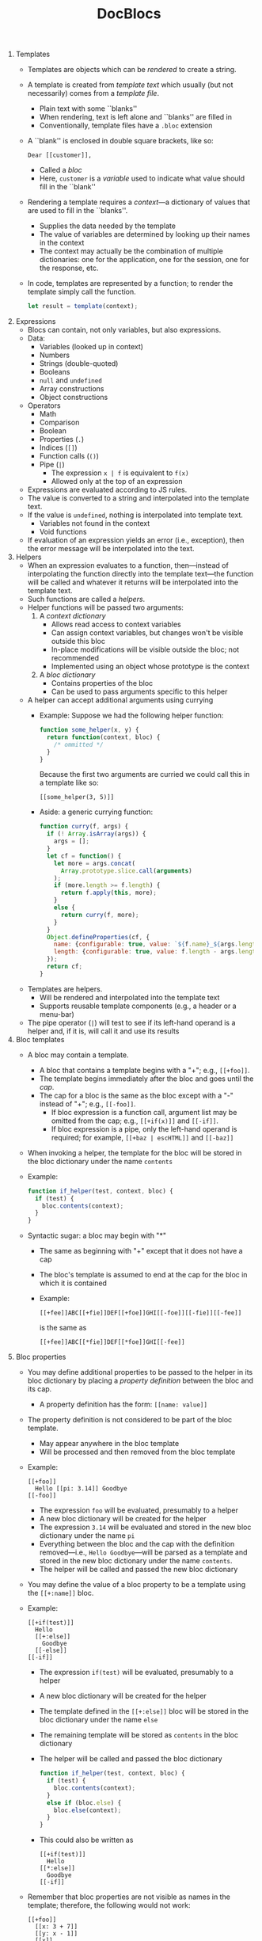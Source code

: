 #+OPTIONS: toc:nil
#+TITLE: DocBlocs
#+LATEX_HEADER: \usepackage{fullpage}

1. Templates
   - Templates are objects which can be /rendered/ to create a string.
   - A template is created from /template text/ which usually (but not
     necessarily) comes from a /template file/.
     + Plain text with some ``blanks''
     + When rendering, text is left alone and ``blanks'' are filled in
     + Conventionally, template files have a ~.bloc~ extension
   - A ``blank'' is enclosed in double square brackets, like so:
     #+BEGIN_EXAMPLE
Dear [[customer]],
#+END_EXAMPLE
     + Called a /bloc/
     + Here, ~customer~ is a /variable/ used to indicate what value should fill
       in the ``blank''
   - Rendering a template requires a /context/---a dictionary of values that
     are used to fill in the ``blanks''.
     + Supplies the data needed by the template
     + The value of variables are determined by looking up their names in the
       context
     + The context may actually be the combination of multiple dictionaries:
       one for the application, one for the session, one for the response,
       etc.
   - In code, templates are represented by a function; to render the template
     simply call the function.
     #+BEGIN_SRC js
let result = template(context);
#+END_SRC

2. Expressions
   - Blocs can contain, not only variables, but also expressions.
   - Data:
     + Variables (looked up in context)
     + Numbers
     + Strings (double-quoted)
     + Booleans
     + ~null~ and ~undefined~
     + Array constructions
     + Object constructions
   - Operators
     + Math
     + Comparison
     + Boolean
     + Properties (~.~)
     + Indices (~[]~)
     + Function calls (~()~)
     + Pipe (~|~)
       * The expression ~x | f~ is equivalent to ~f(x)~
       * Allowed only at the top of an expression
   - Expressions are evaluated according to JS rules.
   - The value is converted to a string and interpolated into the template
     text.
   - If the value is ~undefined~, nothing is interpolated into template text.
     + Variables not found in the context
     + Void functions
   - If evaluation of an expression yields an error (i.e., exception), then
     the error message will be interpolated into the text.

3. Helpers
   - When an expression evaluates to a function, then---instead of interpolating
     the function directly into the template text---the function will be
     called and whatever it returns will be interpolated into the template
     text.
   - Such functions are called a /helpers/.
   - Helper functions will be passed two arguments:
     1. A /context dictionary/
        + Allows read access to context variables
        + Can assign context variables, but changes won't be visible outside
          this bloc
        + In-place modifications will be visible outside the bloc; not
          recommended
        + Implemented using an object whose prototype is the context
     2. A /bloc dictionary/
        + Contains properties of the bloc
        + Can be used to pass arguments specific to this helper
   - A helper can accept additional arguments using currying
     + Example: Suppose we had the following helper function:
       #+BEGIN_SRC js
function some_helper(x, y) {
  return function(context, bloc) {
    /* ommitted */
  }
}
#+END_SRC
       Because the first two arguments are curried we could call this in a
       template like so:
       #+BEGIN_EXAMPLE
[[some_helper(3, 5)]]
#+END_EXAMPLE
     + Aside: a generic currying function:
       #+BEGIN_SRC js
function curry(f, args) {
  if (! Array.isArray(args)) {
    args = [];
  }
  let cf = function() {
    let more = args.concat(
      Array.prototype.slice.call(arguments)
    );
    if (more.length >= f.length) {
      return f.apply(this, more);
    }
    else {
      return curry(f, more);
    }
  }
  Object.defineProperties(cf, {
    name: {configurable: true, value: `${f.name}_${args.length}`},
    length: {configurable: true, value: f.length - args.length}
  });
  return cf;
}
#+END_SRC
   - Templates are helpers.
     + Will be rendered and interpolated into the template text
     + Supports reusable template components (e.g., a header or a menu-bar)
   - The pipe operator (~|~) will test to see if its left-hand operand is a
     helper and, if it is, will call it and use its results

4. Bloc templates
   - A bloc may contain a template.
     + A bloc that contains a template begins with a "+"; e.g.,  ~[[+foo]]~.
     + The template begins immediately after the bloc and goes until the /cap/.
     + The cap for a bloc is the same as the bloc except with a "-" instead of "+";
       e.g., ~[[-foo]]~.
       - If bloc expression is a function call, argument list may be
         omitted from the cap; e.g., ~[[+if(x)]]~ and ~[[-if]]~.
       - If bloc expression is a pipe, only the left-hand operand is
         required; for example, ~[[+baz | escHTML]]~ and ~[[-baz]]~
   - When invoking a helper, the template for the bloc will be stored in the
     bloc dictionary under the name ~contents~
   - Example:
     #+BEGIN_SRC js
function if_helper(test, context, bloc) {
  if (test) {
    bloc.contents(context);
  }
}
#+END_SRC
   - Syntactic sugar: a bloc may begin with "*"
     * The same as beginning with "+" except that it does not have a cap
     * The bloc's template is assumed to end at the cap for the bloc in
       which it is contained
     * Example:
       #+BEGIN_EXAMPLE
[[+fee]]ABC[[+fie]]DEF[[+foe]]GHI[[-foe]][[-fie]][[-fee]]
#+END_EXAMPLE
       is the same as
       #+BEGIN_EXAMPLE
[[+fee]]ABC[[*fie]]DEF[[*foe]]GHI[[-fee]]
#+END_EXAMPLE

5. Bloc properties
   - You may define additional properties to be passed to the helper in its
     bloc dictionary by placing a /property definition/ between the bloc and its
     cap.
     + A property definition  has the form: ~[[name: value]]~
   - The property definition is not considered to be part of the bloc template.
     + May appear anywhere in the bloc template
     + Will be processed and then removed from the bloc template
   - Example:
     #+BEGIN_EXAMPLE
[[+foo]]
  Hello [[pi: 3.14]] Goodbye
[[-foo]]
#+END_EXAMPLE
     + The expression ~foo~ will be evaluated, presumably to a helper
     + A new bloc dictionary will be created for the helper
     + The expression ~3.14~ will be evaluated and stored in the new bloc
       dictionary under the name ~pi~
     + Everything between the bloc and the cap with the definition
       removed---i.e., ~Hello Goodbye~---will be parsed as a template and
       stored in the new bloc dictionary under the name ~contents~.
     + The helper will be called and passed the new bloc dictionary
   - You may define the value of a bloc property to be a template using the
     ~[[+:name]]~ bloc.
   - Example:
     #+BEGIN_EXAMPLE
[[+if(test)]]
  Hello
  [[+:else]]
    Goodbye
  [[-else]]
[[-if]]
#+END_EXAMPLE
     + The expression ~if(test)~ will be evaluated, presumably to a helper
     + A new bloc dictionary will be created for the helper
     + The template defined in the ~[[+:else]]~ bloc will be stored in the
       bloc dictionary under the name ~else~
     + The remaining template will be stored as ~contents~ in the
       bloc dictionary
     + The helper will be called and passed the bloc dictionary
       #+BEGIN_SRC js
function if_helper(test, context, bloc) {
  if (test) {
    bloc.contents(context);
  }
  else if (bloc.else) {
    bloc.else(context);
  }
}
#+END_SRC
     + This could also be written as
       #+BEGIN_EXAMPLE
[[+if(test)]]
  Hello
[[*:else]]
  Goodbye
[[-if]]
#+END_EXAMPLE
   - Remember that bloc properties are not visible as names in the template;
     therefore, the following would not work:
     #+BEGIN_EXAMPLE
[[+foo]]
  [[x: 3 + 7]]
  [[y: x - 1]]
  [[x]]
[[-foo]]
#+END_EXAMPLE
     + The expression ~foo~ is evaluated, presumably to a helper
     + The expression ~3 + 7~ is evaluated and stored in the bloc
       dictionary under the name ~x~
     + The expression ~x - 1~ is evaluated; however, ~x~ is looked up in the
       current context, not the bloc object, so the value of ~10~ is not found
     + The ~contents~ contains a reference to ~x~; again, this is taken from
       the context, not the bloc dictionary, so the value of ~10~ is not found
   - As mentioned previously, a bloc expression may resolve to a template;
     thus, there may be block properties available when a template is rendered.
     + The special variable ~bloc~ will be set to the bloc dictionary
     + Example: consider the following template:
       #+BEGIN_EXAMPLE
<html>
  <body>
    <section class="news">[[bloc.news]]</section>
    <section class="main">[[bloc.contents]]</section>
  </body>
</html>
#+END_EXAMPLE
       Suppose that, in a second template, the above template was stored in
       a variable named ~page~.  Then in our second template we could write
       the following:
       #+BEGIN_EXAMPLE
[[+page]]
  [[:news]]Bananas on sale!  50% off!!![[-news]]
  Our fruit store has every kind of fruit you can imagine.
[[=page]]
#+END_EXAMPLE
     + Remember, however, that the bloc dictionary is different for every
       template; therefore, the following would not work:
       #+BEGIN_EXAMPLE -n -r
<html>
  <body>
    [[+if(bloc.news)]]
      <section class="news">[[bloc.news]]</section> (ref:news)
    [[-if]]
    <section class="main">[[bloc.contents]]</section>
  </body>
</html>
#+END_EXAMPLE
       The problem is that the reference to ~bloc.news~ on [[(news)][line
       (news)]] belongs to a different template: the bloc template for the
       ~if~ bloc.  It will have its own bloc dictionary containing properties
       for the ~if~ bloc.  Thus, it will not be able to access ~bloc.news~
       from the main template
     + Block properties are not the right place to hold values you want to
       access later in the template---they are not variables

6. Context definitions
   - One way to define new variables is to add them to the context.
   - As mentioned, helpers are passed a copy of the current context; they may
     define new values in the context, and then use that context to render
     other templates.
     #+BEGIN_SRC js
function withpi_helper(context, bloc) {
  // Add pi to the context
  context.pi = 3.14;
  // Render contents with new context
  bloc.contents(context);
}
#+END_SRC
   - Remember that change to the context are not visible outside the helper.
     + And that in-place modifications to values in the context are visible
       but not recommended
   - A context definition simply adds properties to the context.
     + Added to the context before the helper for the bloc they belong to is
       called
     + Same as bloc properties
          #+BEGIN_EXAMPLE
     [[+foo]]
       [[pi: 3.14]]
       [[greeting = "hello"]]
       How now, brown cow?
     [[-foo]]
     #+END_EXAMPLE
     + The expression is evaluated, presumably to a helper
     + A new bloc dictionary is created
     + The value ~3.14~ is stored in the bloc dictionary under ~pi~
     + The template ~How now, brown cow?~ is stored in the bloc dictionary
       under the name ~contents~
     + The value "~hello~" is added to the context being passed to the helper
       under the name ~greeting~
     + If the context already had a value for ~greeting~, this value would be
       hidden inside this bloc, but would become visible again after the
       end of the bloc
   - We can add templates to the context using the ~[[+=name]]~ bloc
     #+BEGIN_EXAMPLE
[[+foo]]
  [[+=copyright]]
    <div class="copyright">&copy;2017 Gabriel Foust</div>
  [[-=copyright]]
[[-foo]]
#+END_EXAMPLE
   - Changes made to the context like this are visible in the helper and all
     of the templates it renders
     + Dynamic scoping
     + Much like a function editing a global variable while it runs, then
       putting it back when it's done
     + It is desirable to be able to create local variables only visible by
       the template

7. Template parameters
   - A template may have parameters that must be given a value when rendering.
   - Parameters are listed after an ~->~ in the bloc which contains the template
     example:
     #+BEGIN_EXAMPLE
[[+each(items) -> item]]
#+END_EXAMPLE
   - Arguments must be passed when calling the template, before the context
     and bloc dictionaries.
     #+BEGIN_SRC js
template.render(arg1, arg2, context, bloc)
#+END_SRC
   - Templates are curried, so arguments can be given in blocs
     #+BEGIN_EXAMPLE
[[template(arg1, arg2)]]
#+END_EXAMPLE
   - Parameters are defined for their template and all templates
     nested within.
   - Variables are resolved following standard scope resolution rules
   - Example:
     #+BEGIN_EXAMPLE -n -r
[[x]] (ref:x1)
[[+fee -> x]]
  [[+fie(x)]] (ref:x2)
    [[x]] (ref:x3)
    [[+foe -> x]]
      [[x]] (ref:x4)
    [[-foe]]
  [[-fie]]
  [[x]] (ref:x5)
[[-fee]]
[[x]] (ref:x6)
#+END_EXAMPLE
     + The ~x~ on [[(x1)][line (x1)]] will be resolved from the context
     + The ~x~ on [[(x2)][line (x2)]] will resolve to the argument passed
       when template ~fee~ is rendered
     + The ~x~ on [[(x3)][line (x3)]] will also resolve to the argument passed
       to ~fee~
     + The ~x~ on [[(x4)][line (x4)]] will resolve to the argument passed when
       template ~foe~ is rendered
     + The ~x~ on [[(x5)][line (x5)]] will resolve to the argument passed to
       ~fee~
     + The ~x~ on [[(x6)][line (x6)]] will be resolved from the context
   - Templates defined in the same scope are unrelated; they cannot see one
     another's parameters
     #+BEGIN_EXAMPLE
[[+fee -> x]]
  Hello, world!
  [[+:fie -> y]]
    Happy days
  [[-fie]]
  [[+:foe -> z]]
    Are here again
  [[-foe]]
[[-fee]]
#+END_EXAMPLE
     + All three of these templates have their own parameters
     + Only ~contents~ can see ~x~
     + Only ~fie~ can see ~y~
     + Only ~foe~ can see ~z~

8. Template results
   - The final result of a template will be stitched together from lots of
     little pieces.
   - For efficiency, it makes sense to only do this stitching once at the very
     end
   - When a template is rendered it may return an array of results
   - Since the template may have included nested templates, some values in
     the array may be other arrays
   - Creates a tree where internal nodes are arrays and leafs are data
     values
   - When the final result is needed, the tree can be flattened into an
     array of data values
   - These are converted to string and concatenated

9. Tracking components
   - A common task is to collect properties of document fragments produced by
     templates into one place.
   - For example, consider the following template:
     #+BEGIN_EXAMPLE
 <html>
   <head>
     [[scripts]]
   </head>
   <body>
     [[embeddedContent]]
   </body>
 </html>
#+END_EXAMPLE
     In this example we would like for the ~[[scripts]]~ bloc to generate
     ~<script>~ tags for all the JavaScript files needed by templates rendered
     under ~[[embeddedContent]]~
   - We can enable this with two steps:
     + A helper that returns an array
     + A function that will add things to the array
   - Example:
     #+BEGIN_EXAMPLE
[[scripts = require("scripts-manager").new()]]
 <html>
   <head>
     [[scripts.tags]]
   </head>
   <body>
     [[bloc.contents]]
   </body>
 </html>
#+END_EXAMPLE
     Other components in ~bloc.contents~ can reference ~scripts~ from the context:
     #+BEGIN_EXAMPLE
[[scripts.add("menu.js")]]
<section class="menu">
  <!-- HTML for menu -->
</section>
#+END_EXAMPLE
